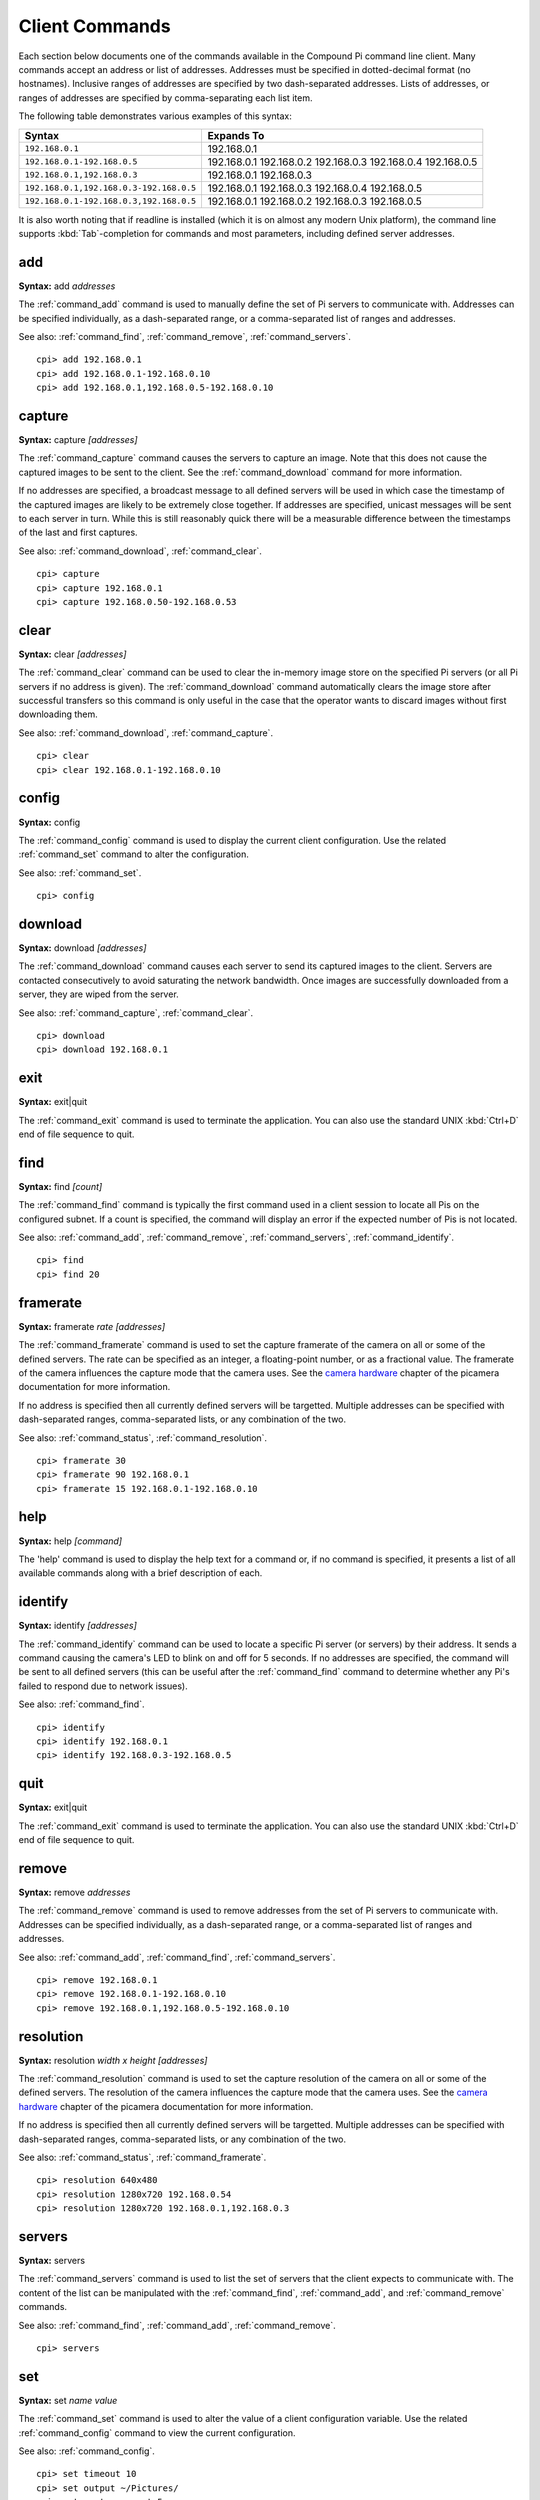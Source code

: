 .. _commands:

===============
Client Commands
===============

Each section below documents one of the commands available in the Compound Pi
command line client. Many commands accept an address or list of addresses.
Addresses must be specified in dotted-decimal format (no hostnames). Inclusive
ranges of addresses are specified by two dash-separated addresses. Lists of
addresses, or ranges of addresses are specified by comma-separating each list
item.

The following table demonstrates various examples of this syntax:

+-----------------------------------------+-------------+
| Syntax                                  | Expands To  |
+=========================================+=============+
| ``192.168.0.1``                         | 192.168.0.1 |
+-----------------------------------------+-------------+
| ``192.168.0.1-192.168.0.5``             | 192.168.0.1 |
|                                         | 192.168.0.2 |
|                                         | 192.168.0.3 |
|                                         | 192.168.0.4 |
|                                         | 192.168.0.5 |
+-----------------------------------------+-------------+
| ``192.168.0.1,192.168.0.3``             | 192.168.0.1 |
|                                         | 192.168.0.3 |
+-----------------------------------------+-------------+
| ``192.168.0.1,192.168.0.3-192.168.0.5`` | 192.168.0.1 |
|                                         | 192.168.0.3 |
|                                         | 192.168.0.4 |
|                                         | 192.168.0.5 |
+-----------------------------------------+-------------+
| ``192.168.0.1-192.168.0.3,192.168.0.5`` | 192.168.0.1 |
|                                         | 192.168.0.2 |
|                                         | 192.168.0.3 |
|                                         | 192.168.0.5 |
+-----------------------------------------+-------------+

It is also worth noting that if readline is installed (which it is on almost
any modern Unix platform), the command line supports :kbd:`Tab`-completion for
commands and most parameters, including defined server addresses.


.. _command_add:

add
===

**Syntax:** add *addresses*

The :ref:`command_add` command is used to manually define the set of Pi servers
to communicate with. Addresses can be specified individually, as a
dash-separated range, or a comma-separated list of ranges and addresses.

See also: :ref:`command_find`, :ref:`command_remove`, :ref:`command_servers`.

::

  cpi> add 192.168.0.1
  cpi> add 192.168.0.1-192.168.0.10
  cpi> add 192.168.0.1,192.168.0.5-192.168.0.10


.. _command_capture:

capture
=======

**Syntax:** capture *[addresses]*

The :ref:`command_capture` command causes the servers to capture an image. Note
that this does not cause the captured images to be sent to the client. See the
:ref:`command_download` command for more information.

If no addresses are specified, a broadcast message to all defined servers will
be used in which case the timestamp of the captured images are likely to be
extremely close together. If addresses are specified, unicast messages will be
sent to each server in turn.  While this is still reasonably quick there will
be a measurable difference between the timestamps of the last and first
captures.

See also: :ref:`command_download`, :ref:`command_clear`.

::

  cpi> capture
  cpi> capture 192.168.0.1
  cpi> capture 192.168.0.50-192.168.0.53


.. _command_clear:

clear
=====

**Syntax:** clear *[addresses]*

The :ref:`command_clear` command can be used to clear the in-memory image store
on the specified Pi servers (or all Pi servers if no address is given). The
:ref:`command_download` command automatically clears the image store after
successful transfers so this command is only useful in the case that the
operator wants to discard images without first downloading them.

See also: :ref:`command_download`, :ref:`command_capture`.

::

  cpi> clear
  cpi> clear 192.168.0.1-192.168.0.10



.. _command_config:

config
======

**Syntax:** config

The :ref:`command_config` command is used to display the current client
configuration. Use the related :ref:`command_set` command to alter the
configuration.

See also: :ref:`command_set`.

::

  cpi> config


.. _command_download:

download
========

**Syntax:** download *[addresses]*

The :ref:`command_download` command causes each server to send its captured
images to the client. Servers are contacted consecutively to avoid saturating
the network bandwidth. Once images are successfully downloaded from a server,
they are wiped from the server.

See also: :ref:`command_capture`, :ref:`command_clear`.

::

  cpi> download
  cpi> download 192.168.0.1



.. _command_exit:

exit
====

**Syntax:** exit|quit

The :ref:`command_exit` command is used to terminate the application. You can
also use the standard UNIX :kbd:`Ctrl+D` end of file sequence to quit.


.. _command_find:

find
====

**Syntax:** find *[count]*

The :ref:`command_find` command is typically the first command used in a client
session to locate all Pis on the configured subnet. If a count is specified,
the command will display an error if the expected number of Pis is not located.

See also: :ref:`command_add`, :ref:`command_remove`, :ref:`command_servers`,
:ref:`command_identify`.

::

  cpi> find
  cpi> find 20


.. _command_framerate:

framerate
=========

**Syntax:** framerate *rate* *[addresses]*

The :ref:`command_framerate` command is used to set the capture framerate of
the camera on all or some of the defined servers. The rate can be specified as
an integer, a floating-point number, or as a fractional value. The framerate
of the camera influences the capture mode that the camera uses. See the
`camera hardware`_ chapter of the picamera documentation for more information.

If no address is specified then all currently defined servers will be
targetted. Multiple addresses can be specified with dash-separated ranges,
comma-separated lists, or any combination of the two.

See also: :ref:`command_status`, :ref:`command_resolution`.

::

  cpi> framerate 30
  cpi> framerate 90 192.168.0.1
  cpi> framerate 15 192.168.0.1-192.168.0.10

.. _camera hardware: http://picamera.readthedocs.org/en/latest/fov.html


.. _command_help:

help
====

**Syntax:** help *[command]*

The 'help' command is used to display the help text for a command or, if no
command is specified, it presents a list of all available commands along with
a brief description of each.


.. _command_identify:

identify
========

**Syntax:** identify *[addresses]*

The :ref:`command_identify` command can be used to locate a specific Pi server
(or servers) by their address. It sends a command causing the camera's LED to
blink on and off for 5 seconds. If no addresses are specified, the command will
be sent to all defined servers (this can be useful after the
:ref:`command_find` command to determine whether any Pi's failed to respond due
to network issues).

See also: :ref:`command_find`.

::

  cpi> identify
  cpi> identify 192.168.0.1
  cpi> identify 192.168.0.3-192.168.0.5


.. _command_quit:

quit
====

**Syntax:** exit|quit

The :ref:`command_exit` command is used to terminate the application. You can
also use the standard UNIX :kbd:`Ctrl+D` end of file sequence to quit.


.. _command_remove:

remove
======

**Syntax:** remove *addresses*

The :ref:`command_remove` command is used to remove addresses from the set of
Pi servers to communicate with. Addresses can be specified individually, as a
dash-separated range, or a comma-separated list of ranges and addresses.

See also: :ref:`command_add`, :ref:`command_find`, :ref:`command_servers`.

::

  cpi> remove 192.168.0.1
  cpi> remove 192.168.0.1-192.168.0.10
  cpi> remove 192.168.0.1,192.168.0.5-192.168.0.10


.. _command_resolution:

resolution
==========

**Syntax:** resolution *width x height* *[addresses]*

The :ref:`command_resolution` command is used to set the capture resolution of
the camera on all or some of the defined servers. The resolution of the camera
influences the capture mode that the camera uses. See the `camera hardware`_
chapter of the picamera documentation for more information.

If no address is specified then all currently defined servers will be
targetted. Multiple addresses can be specified with dash-separated ranges,
comma-separated lists, or any combination of the two.

See also: :ref:`command_status`, :ref:`command_framerate`.

::

  cpi> resolution 640x480
  cpi> resolution 1280x720 192.168.0.54
  cpi> resolution 1280x720 192.168.0.1,192.168.0.3


.. _command_servers:

servers
=======

**Syntax:** servers

The :ref:`command_servers` command is used to list the set of servers that the
client expects to communicate with. The content of the list can be manipulated
with the :ref:`command_find`, :ref:`command_add`, and :ref:`command_remove`
commands.

See also: :ref:`command_find`, :ref:`command_add`, :ref:`command_remove`.

::

  cpi> servers


.. _command_set:

set
===

**Syntax:** set *name* *value*

The :ref:`command_set` command is used to alter the value of a client
configuration variable.  Use the related :ref:`command_config` command to view
the current configuration.

See also: :ref:`command_config`.

::

  cpi> set timeout 10
  cpi> set output ~/Pictures/
  cpi> set capture_count 5


.. _command_status:

status
======

**Syntax:** status *[addresses]*

The :ref:`command_status` command is used to retrieve configuration information
from servers. If no addresses are specified, then all defined servers will be
queried.

See also: :ref:`command_resolution`, :ref:`command_framerate`.

::

  cpi> status


